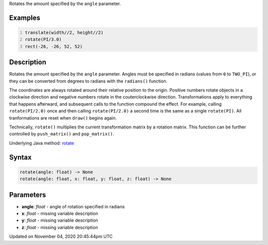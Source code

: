 .. title: rotate()
.. slug: sketch_rotate
.. date: 2020-11-04 20:45:44 UTC+00:00
.. tags:
.. category:
.. link:
.. description: py5 rotate() documentation
.. type: text

Rotates the amount specified by the ``angle`` parameter.

Examples
========

.. raw:: html

    <div class="example-table">

.. raw:: html

    <div class="example-row"><div class="example-cell-image">

.. image:: /images/reference/Sketch_rotate_0.png
    :alt: example picture for rotate()

.. raw:: html

    </div><div class="example-cell-code">

.. code:: python
    :number-lines:

    translate(width//2, height//2)
    rotate(PI/3.0)
    rect(-26, -26, 52, 52)

.. raw:: html

    </div></div>

.. raw:: html

    </div>

Description
===========

Rotates the amount specified by the ``angle`` parameter. Angles must be specified in radians (values from ``0`` to ``TWO_PI``), or they can be converted from degrees to radians with the ``radians()`` function. 
 
The coordinates are always rotated around their relative position to the origin. Positive numbers rotate objects in a clockwise direction and negative numbers rotate in the couterclockwise direction. Transformations apply to everything that happens afterward, and subsequent calls to the function compound the effect. For example, calling ``rotate(PI/2.0)`` once and then calling ``rotate(PI/2.0)`` a second time is the same as a single ``rotate(PI)``. All tranformations are reset when ``draw()`` begins again. 
 
Technically, ``rotate()`` multiplies the current transformation matrix by a rotation matrix. This function can be further controlled by ``push_matrix()`` and ``pop_matrix()``.

Underlying Java method: `rotate <https://processing.org/reference/rotate_.html>`_

Syntax
======

.. code:: python

    rotate(angle: float) -> None
    rotate(angle: float, x: float, y: float, z: float) -> None

Parameters
==========

* **angle**: `float` - angle of rotation specified in radians
* **x**: `float` - missing variable description
* **y**: `float` - missing variable description
* **z**: `float` - missing variable description


Updated on November 04, 2020 20:45:44pm UTC


